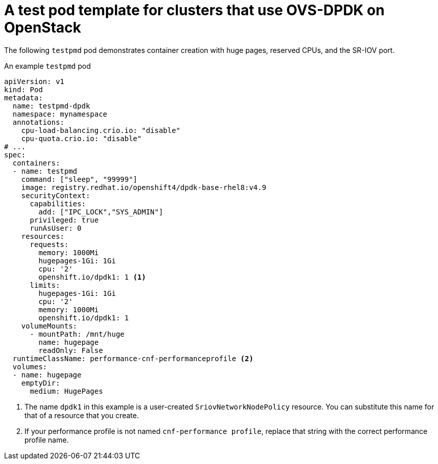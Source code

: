 // Module included in the following assemblies:
//
// * networking/hardware_networks/using-dpdk-and-rdma.adoc

:_mod-docs-content-type: REFERENCE
[id="nw-openstack-ovs-dpdk-testpmd-pod_{context}"]
= A test pod template for clusters that use OVS-DPDK on OpenStack

The following `testpmd` pod demonstrates container creation with huge pages, reserved CPUs, and the SR-IOV port.

.An example `testpmd` pod
[source,yaml]
----
apiVersion: v1
kind: Pod
metadata:
  name: testpmd-dpdk
  namespace: mynamespace
  annotations:
    cpu-load-balancing.crio.io: "disable"
    cpu-quota.crio.io: "disable"
# ...
spec:
  containers:
  - name: testpmd
    command: ["sleep", "99999"]
    image: registry.redhat.io/openshift4/dpdk-base-rhel8:v4.9
    securityContext:
      capabilities:
        add: ["IPC_LOCK","SYS_ADMIN"]
      privileged: true
      runAsUser: 0
    resources:
      requests:
        memory: 1000Mi
        hugepages-1Gi: 1Gi
        cpu: '2'
        openshift.io/dpdk1: 1 <1>
      limits:
        hugepages-1Gi: 1Gi
        cpu: '2'
        memory: 1000Mi
        openshift.io/dpdk1: 1
    volumeMounts:
      - mountPath: /mnt/huge
        name: hugepage
        readOnly: False
  runtimeClassName: performance-cnf-performanceprofile <2>
  volumes:
  - name: hugepage
    emptyDir:
      medium: HugePages
----
<1> The name `dpdk1` in this example is a user-created `SriovNetworkNodePolicy` resource. You can substitute this name for that of a resource that you create.
<2> If your performance profile is not named `cnf-performance profile`, replace that string with the correct performance profile name.

